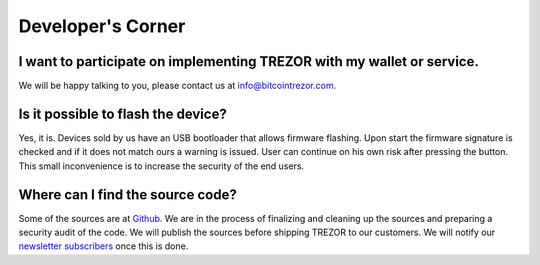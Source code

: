 Developer's Corner
==================

I want to participate on implementing TREZOR with my wallet or service.
-----------------------------------------------------------------------

We will be happy talking to you, please contact us at info@bitcointrezor.com.

Is it possible to flash the device?
-----------------------------------

Yes, it is. Devices sold by us have an USB bootloader that allows firmware flashing. Upon start the firmware signature is checked and if it does not match ours a warning is issued. User can continue on his own risk after pressing the button. This small inconvenience is to increase the security of the end users.

Where can I find the source code?
---------------------------------

Some of the sources are at `Github <http://github.com/trezor/>`_. We are in the process of finalizing and cleaning up the sources and preparing a security audit of the code. We will publish the sources before shipping TREZOR to our customers. We will notify our `newsletter subscribers <http://www.bitcointrezor.com/>`_ once this is done.
